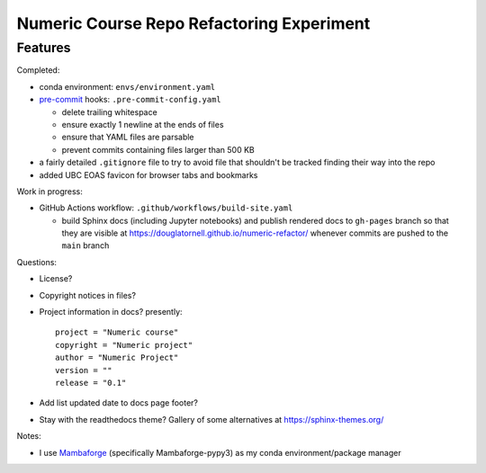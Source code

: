 Numeric Course Repo Refactoring Experiment
==========================================

Features
--------

Completed:

* conda environment: ``envs/environment.yaml``

* `pre-commit`_ hooks: ``.pre-commit-config.yaml``

  * delete trailing whitespace
  * ensure exactly 1 newline at the ends of files
  * ensure that YAML files are parsable
  * prevent commits containing files larger than 500 KB

  .. _pre-commit: https://pre-commit.com/

* a fairly detailed ``.gitignore`` file to try to avoid file that shouldn't be tracked
  finding their way into the repo

* added UBC EOAS favicon for browser tabs and bookmarks


Work in progress:

* GitHub Actions workflow: ``.github/workflows/build-site.yaml``

  * build Sphinx docs
    (including Jupyter notebooks)
    and publish rendered docs to ``gh-pages`` branch so that they are visible at
    https://douglatornell.github.io/numeric-refactor/
    whenever commits are pushed to the ``main`` branch


Questions:

* License?

* Copyright notices in files?

* Project information in docs? presently:

  ::

    project = "Numeric course"
    copyright = "Numeric project"
    author = "Numeric Project"
    version = ""
    release = "0.1"

* Add list updated date to docs page footer?

* Stay with the readthedocs theme? Gallery of some alternatives at https://sphinx-themes.org/


Notes:

* I use `Mambaforge`_
  (specifically Mambaforge-pypy3)
  as my conda environment/package manager

.. _Mambaforge: https://github.com/conda-forge/miniforge#mambaforge
